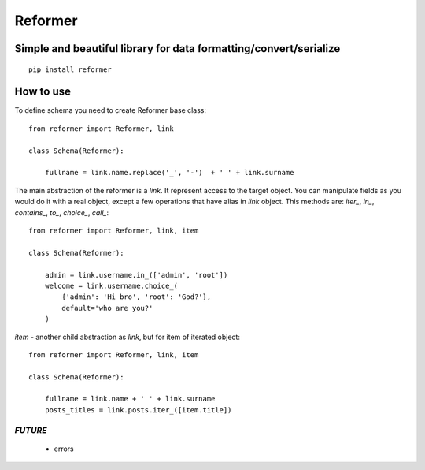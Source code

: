 ========
Reformer
========

.. image:: https://travis-ci.org/Krukov/reformer.svg?branch=master
    :target: https://travis-ci.org/Krukov/reformer
.. image:: https://img.shields.io/coveralls/Krukov/reformer.svg
    :target: https://coveralls.io/r/Krukov/reformer

Simple and beautiful library for data formatting/convert/serialize
------------------------------------------------------------------

::

    pip install reformer



How to use
----------
To define schema you need to create Reformer base class::

    from reformer import Reformer, link

    class Schema(Reformer):

        fullname = link.name.replace('_', '-')  + ' ' + link.surname


The main abstraction of the reformer is a `link`.  It represent access to the target object.
You can manipulate fields as you would do it with a real object, except a few operations that
have alias in `link` object. This methods are: `iter_`, `in_`, `contains_`, `to_`, `choice_`,
`call_`::

    from reformer import Reformer, link, item

    class Schema(Reformer):

        admin = link.username.in_(['admin', 'root'])
        welcome = link.username.choice_(
            {'admin': 'Hi bro', 'root': 'God?'},
            default='who are you?'
        )


`item` - another child abstraction as `link`, but for item of iterated object::

    from reformer import Reformer, link, item

    class Schema(Reformer):

        fullname = link.name + ' ' + link.surname
        posts_titles = link.posts.iter_([item.title])



*FUTURE*
========
 - errors
